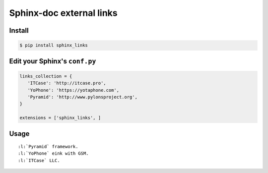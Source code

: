 Sphinx-doc external links
=========================

Install
-------

.. code-block:: bash

   $ pip install sphinx_links

Edit your Sphinx's ``conf.py``
------------------------------

.. code-block:: python

   links_collection = {
      'ITCase': 'http://itcase.pro',
      'YoPhone': 'https://yotaphone.com',
      'Pyramid': 'http://www.pylonsproject.org',
   }

   extensions = ['sphinx_links', ]

Usage
-----

::

   :l:`Pyramid` framework.
   :l:`YoPhone` eink with GSM.
   :l:`ITCase` LLC.
